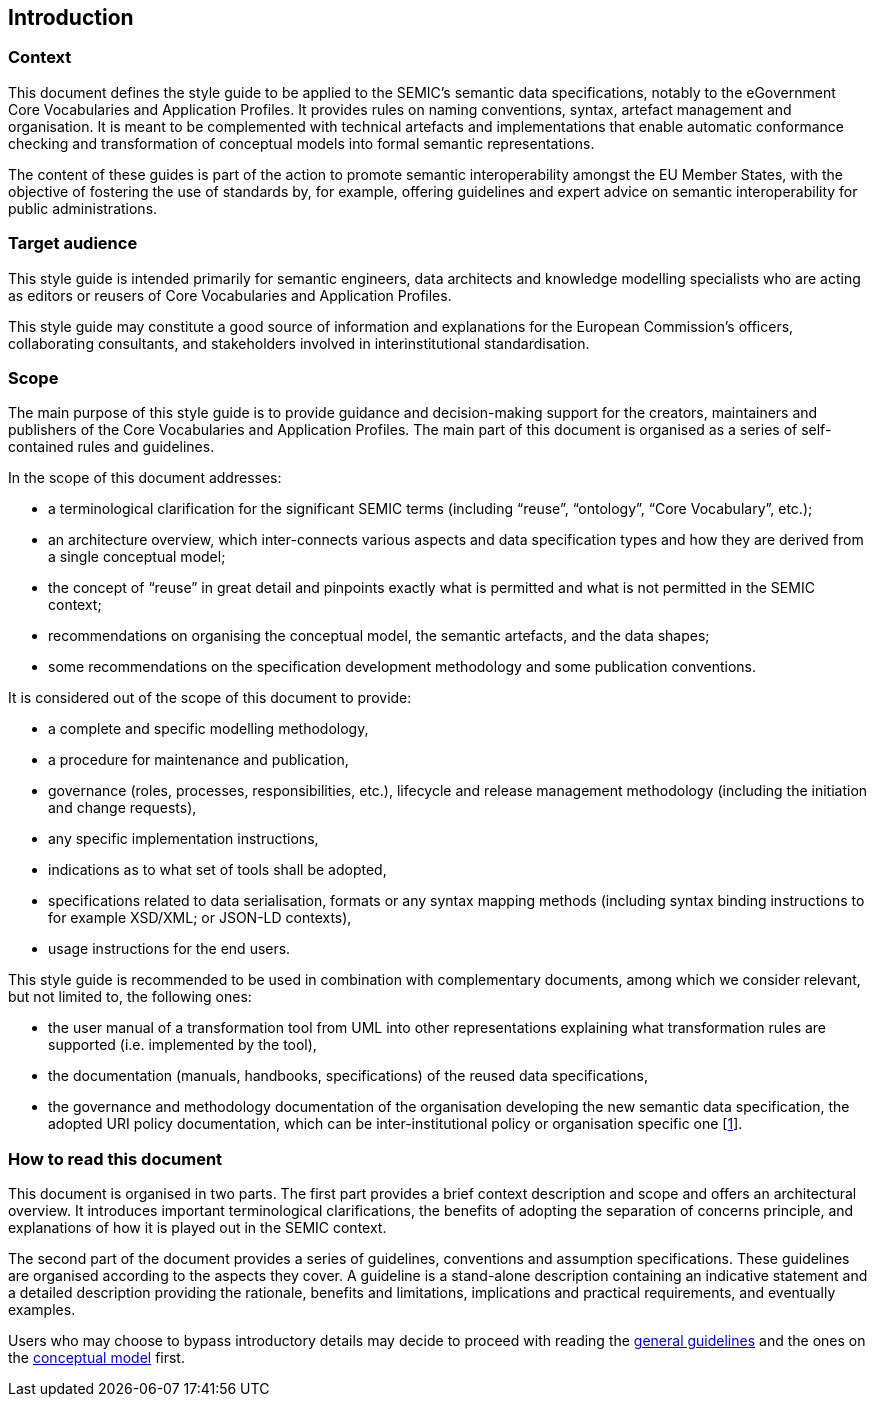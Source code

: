 [[sec:introduction]]
== Introduction

[[sec:context]]
=== Context
This document defines the style guide to be applied to the SEMIC’s semantic data specifications, notably to the eGovernment
Core Vocabularies and Application Profiles. It provides rules on naming conventions, syntax, artefact management and organisation.
It is meant to be complemented with technical artefacts and implementations that enable automatic conformance checking and
transformation of conceptual models into formal semantic representations.

The content of these guides is part of the action to promote semantic interoperability amongst the EU Member States,
with the objective of fostering the use of standards by, for example, offering guidelines and expert advice on semantic interoperability
for public administrations.

[[sec:target-audience]]
=== Target audience
This style guide is intended primarily for semantic engineers, data architects and knowledge modelling specialists who are acting
as editors or reusers of Core Vocabularies and Application Profiles.

This style guide may constitute a good source of information and explanations for the European Commission’s officers, collaborating
consultants, and stakeholders involved in interinstitutional standardisation.

[[sec:scope]]
=== Scope

The main purpose of this style guide is to provide guidance and decision-making support for the creators, maintainers and publishers
of the Core Vocabularies and Application Profiles. The main part of this document is organised as a series of self-contained rules and
guidelines.

In the scope of this document addresses:

* a terminological clarification for the significant SEMIC terms (including “reuse”, “ontology”, “Core Vocabulary”, etc.);
* an architecture overview, which inter-connects various aspects and data specification types and how they are derived from a single
conceptual model;
* the concept of “reuse” in great detail and pinpoints exactly what is permitted and what is not permitted in the SEMIC context;
* recommendations on organising the conceptual model, the semantic artefacts, and the data shapes;
* some recommendations on the specification development methodology and some publication conventions.

It is considered out of the scope of this document to provide:

* a complete and specific modelling methodology,
* a procedure for maintenance and publication,
* governance (roles, processes, responsibilities, etc.), lifecycle and release management methodology (including the initiation and
change requests),
* any specific implementation instructions,
* indications as to what set of tools shall be adopted,
* specifications related to data serialisation, formats or any syntax mapping methods (including syntax binding instructions to for
example XSD/XML; or JSON-LD contexts),
* usage instructions for the end users.

This style guide is recommended to be used in combination with complementary documents, among which we consider relevant, but not
limited to, the following ones:

* the  user manual of a transformation tool from UML into other representations explaining what transformation rules are supported
(i.e. implemented by the tool),
* the documentation (manuals, handbooks, specifications) of the reused data specifications,
* the governance and methodology documentation of the organisation developing the new semantic data specification,
the adopted URI policy documentation, which can be inter-institutional policy or organisation specific one
[xref:references.adoc#1[1]].

[[sec:how-to-read]]
=== How to read this document

This document is organised in two parts. The first part provides a brief context description and scope and offers an architectural
overview. It introduces important terminological clarifications, the benefits of adopting the separation of concerns principle,
and explanations of how it is played out in the SEMIC context.

The second part of the document provides a series of guidelines, conventions and assumption specifications. These guidelines are
organised according to the aspects they cover. A guideline is a stand-alone description containing an indicative statement and a
detailed description providing the rationale, benefits and limitations, implications and practical requirements, and eventually examples.

Users who may choose to bypass introductory details may decide to proceed with reading the
xref:gc-general-conventions.adoc[general guidelines] and the ones on the xref:gc-conceptual-model-conventions.adoc[conceptual model] first.